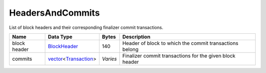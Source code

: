 HeadersAndCommits
-----------------

List of block headers and their corresponding finalizer commit transactions.

+--------------+------------------------+----------+----------------------------------------------------------+
| Name         | Data Type              | Bytes    | Description                                              |
+==============+========================+==========+==========================================================+
| block header | BlockHeader_           | 140      | Header of block to which the commit transactions belong  |
+--------------+------------------------+----------+----------------------------------------------------------+
| commits      | vector_\<Transaction_> | *Varies* | Finalizer commit transactions for the given block header |
+--------------+------------------------+----------+----------------------------------------------------------+

.. _BlockHeader: BlockHeader.html
.. _Transaction: Transaction.html
.. _vector: vector.html
